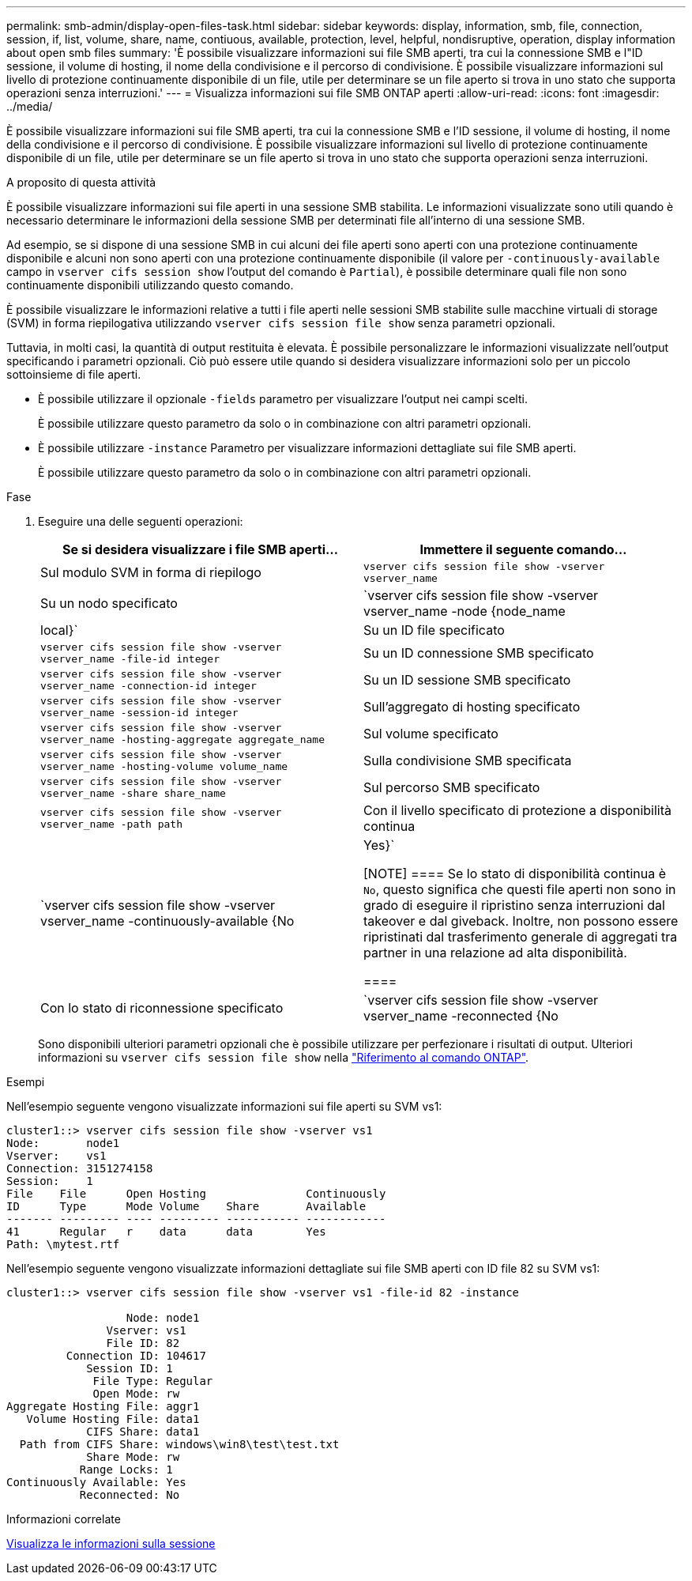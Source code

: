 ---
permalink: smb-admin/display-open-files-task.html 
sidebar: sidebar 
keywords: display, information, smb, file, connection, session, if, list, volume, share, name, contiuous, available, protection, level, helpful, nondisruptive, operation, display information about open smb files 
summary: 'È possibile visualizzare informazioni sui file SMB aperti, tra cui la connessione SMB e l"ID sessione, il volume di hosting, il nome della condivisione e il percorso di condivisione. È possibile visualizzare informazioni sul livello di protezione continuamente disponibile di un file, utile per determinare se un file aperto si trova in uno stato che supporta operazioni senza interruzioni.' 
---
= Visualizza informazioni sui file SMB ONTAP aperti
:allow-uri-read: 
:icons: font
:imagesdir: ../media/


[role="lead"]
È possibile visualizzare informazioni sui file SMB aperti, tra cui la connessione SMB e l'ID sessione, il volume di hosting, il nome della condivisione e il percorso di condivisione. È possibile visualizzare informazioni sul livello di protezione continuamente disponibile di un file, utile per determinare se un file aperto si trova in uno stato che supporta operazioni senza interruzioni.

.A proposito di questa attività
È possibile visualizzare informazioni sui file aperti in una sessione SMB stabilita. Le informazioni visualizzate sono utili quando è necessario determinare le informazioni della sessione SMB per determinati file all'interno di una sessione SMB.

Ad esempio, se si dispone di una sessione SMB in cui alcuni dei file aperti sono aperti con una protezione continuamente disponibile e alcuni non sono aperti con una protezione continuamente disponibile (il valore per `-continuously-available` campo in `vserver cifs session show` l'output del comando è `Partial`), è possibile determinare quali file non sono continuamente disponibili utilizzando questo comando.

È possibile visualizzare le informazioni relative a tutti i file aperti nelle sessioni SMB stabilite sulle macchine virtuali di storage (SVM) in forma riepilogativa utilizzando `vserver cifs session file show` senza parametri opzionali.

Tuttavia, in molti casi, la quantità di output restituita è elevata. È possibile personalizzare le informazioni visualizzate nell'output specificando i parametri opzionali. Ciò può essere utile quando si desidera visualizzare informazioni solo per un piccolo sottoinsieme di file aperti.

* È possibile utilizzare il opzionale `-fields` parametro per visualizzare l'output nei campi scelti.
+
È possibile utilizzare questo parametro da solo o in combinazione con altri parametri opzionali.

* È possibile utilizzare `-instance` Parametro per visualizzare informazioni dettagliate sui file SMB aperti.
+
È possibile utilizzare questo parametro da solo o in combinazione con altri parametri opzionali.



.Fase
. Eseguire una delle seguenti operazioni:
+
|===
| Se si desidera visualizzare i file SMB aperti... | Immettere il seguente comando... 


 a| 
Sul modulo SVM in forma di riepilogo
 a| 
`vserver cifs session file show -vserver vserver_name`



 a| 
Su un nodo specificato
 a| 
`vserver cifs session file show -vserver vserver_name -node {node_name|local}`



 a| 
Su un ID file specificato
 a| 
`vserver cifs session file show -vserver vserver_name -file-id integer`



 a| 
Su un ID connessione SMB specificato
 a| 
`vserver cifs session file show -vserver vserver_name -connection-id integer`



 a| 
Su un ID sessione SMB specificato
 a| 
`vserver cifs session file show -vserver vserver_name -session-id integer`



 a| 
Sull'aggregato di hosting specificato
 a| 
`vserver cifs session file show -vserver vserver_name -hosting-aggregate aggregate_name`



 a| 
Sul volume specificato
 a| 
`vserver cifs session file show -vserver vserver_name -hosting-volume volume_name`



 a| 
Sulla condivisione SMB specificata
 a| 
`vserver cifs session file show -vserver vserver_name -share share_name`



 a| 
Sul percorso SMB specificato
 a| 
`vserver cifs session file show -vserver vserver_name -path path`



 a| 
Con il livello specificato di protezione a disponibilità continua
 a| 
`vserver cifs session file show -vserver vserver_name -continuously-available {No|Yes}`

[NOTE]
====
Se lo stato di disponibilità continua è `No`, questo significa che questi file aperti non sono in grado di eseguire il ripristino senza interruzioni dal takeover e dal giveback. Inoltre, non possono essere ripristinati dal trasferimento generale di aggregati tra partner in una relazione ad alta disponibilità.

====


 a| 
Con lo stato di riconnessione specificato
 a| 
`vserver cifs session file show -vserver vserver_name -reconnected {No|Yes}`

[NOTE]
====
Se lo stato di riconnessione è `No`, il file aperto non viene ricollegato dopo un evento di disconnessione. Questo può indicare che il file non è mai stato disconnesso o che il file è stato disconnesso e non è stato ricollegato correttamente. Se lo stato di riconnessione è `Yes`, questo significa che il file aperto viene ricollegato correttamente dopo un evento di disconnessione.

====
|===
+
Sono disponibili ulteriori parametri opzionali che è possibile utilizzare per perfezionare i risultati di output. Ulteriori informazioni su `vserver cifs session file show` nella link:https://docs.netapp.com/us-en/ontap-cli/vserver-cifs-session-file-show.html["Riferimento al comando ONTAP"^].



.Esempi
Nell'esempio seguente vengono visualizzate informazioni sui file aperti su SVM vs1:

[listing]
----
cluster1::> vserver cifs session file show -vserver vs1
Node:       node1
Vserver:    vs1
Connection: 3151274158
Session:    1
File    File      Open Hosting               Continuously
ID      Type      Mode Volume    Share       Available
------- --------- ---- --------- ----------- ------------
41      Regular   r    data      data        Yes
Path: \mytest.rtf
----
Nell'esempio seguente vengono visualizzate informazioni dettagliate sui file SMB aperti con ID file 82 su SVM vs1:

[listing]
----
cluster1::> vserver cifs session file show -vserver vs1 -file-id 82 -instance

                  Node: node1
               Vserver: vs1
               File ID: 82
         Connection ID: 104617
            Session ID: 1
             File Type: Regular
             Open Mode: rw
Aggregate Hosting File: aggr1
   Volume Hosting File: data1
            CIFS Share: data1
  Path from CIFS Share: windows\win8\test\test.txt
            Share Mode: rw
           Range Locks: 1
Continuously Available: Yes
           Reconnected: No
----
.Informazioni correlate
xref:display-session-task.adoc[Visualizza le informazioni sulla sessione]
